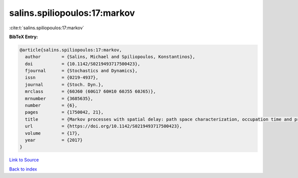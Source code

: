 salins.spiliopoulos:17:markov
=============================

:cite:t:`salins.spiliopoulos:17:markov`

**BibTeX Entry:**

.. code-block:: bibtex

   @article{salins.spiliopoulos:17:markov,
     author        = {Salins, Michael and Spiliopoulos, Konstantinos},
     doi           = {10.1142/S0219493717500423},
     fjournal      = {Stochastics and Dynamics},
     issn          = {0219-4937},
     journal       = {Stoch. Dyn.},
     mrclass       = {60J60 (60G17 60H10 60J55 60J65)},
     mrnumber      = {3685635},
     number        = {6},
     pages         = {1750042, 21},
     title         = {Markov processes with spatial delay: path space characterization, occupation time and properties},
     url           = {https://doi.org/10.1142/S0219493717500423},
     volume        = {17},
     year          = {2017}
   }

`Link to Source <https://doi.org/10.1142/S0219493717500423},>`_


`Back to index <../By-Cite-Keys.html>`_
